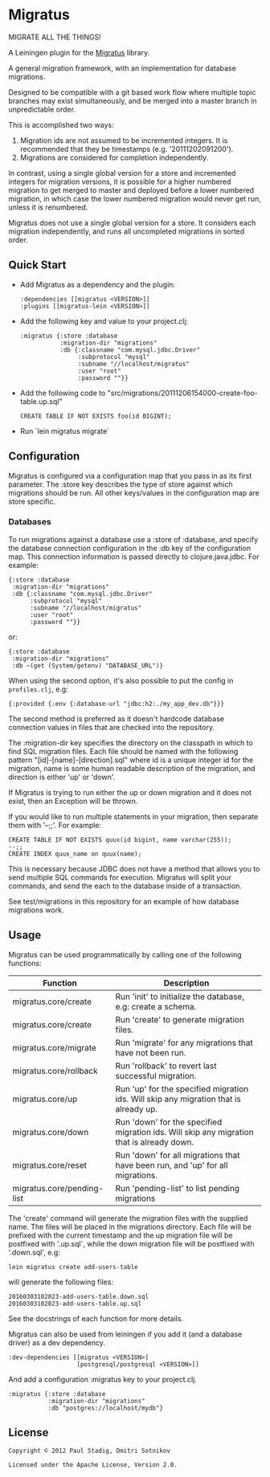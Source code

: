 #+STARTUP: hidestars showall
* Migratus
  MIGRATE ALL THE THINGS!

A Leiningen plugin for the [[https://github.com/yogthos/migratus][Migratus]] library.

[[http://clojars.org/migratus-lein][http://clojars.org/migratus-lein/latest-version.svg]]

  A general migration framework, with an implementation for database migrations.

  Designed to be compatible with a git based work flow where multiple topic
  branches may exist simultaneously, and be merged into a master branch in
  unpredictable order.

  This is accomplished two ways:
  1. Migration ids are not assumed to be incremented integers.  It is
     recommended that they be timestamps (e.g. '20111202091200').
  2. Migrations are considered for completion independently.

  In contrast, using a single global version for a store and incremented
  integers for migration versions, it is possible for a higher numbered
  migration to get merged to master and deployed before a lower numbered
  migration, in which case the lower numbered migration would never get run,
  unless it is renumbered.

  Migratus does not use a single global version for a store.  It considers each
  migration independently, and runs all uncompleted migrations in sorted order.
** Quick Start
   - Add Migratus as a dependency and the plugin:
     : :dependencies [[migratus <VERSION>]]
     : :plugins [[migratus-lein <VERSION>]]

   - Add the following key and value to your project.clj:
     : :migratus {:store :database
     :            :migration-dir "migrations"
     :            :db {:classname "com.mysql.jdbc.Driver"
     :                 :subprotocol "mysql"
     :                 :subname "//localhost/migratus"
     :                 :user "root"
     :                 :password ""}}

   - Add the following code to
     "src/migrations/20111206154000-create-foo-table.up.sql"
     : CREATE TABLE IF NOT EXISTS foo(id BIGINT);

   - Run `lein migratus migrate`
** Configuration
   Migratus is configured via a configuration map that you pass in as its first
   parameter.  The :store key describes the type of store against which
   migrations should be run.  All other keys/values in the configuration map are
   store specific.
*** Databases
    To run migrations against a database use a :store of :database, and specify
    the database connection configuration in the :db key of the configuration
    map.  This connection information is passed directly to clojure.java.jdbc.
    For example:

    : {:store :database
    :  :migration-dir "migrations"
    :  :db {:classname "com.mysql.jdbc.Driver"
    :       :subprotocol "mysql"
    :       :subname "//localhost/migratus"
    :       :user "root"
    :       :password ""}}

    or:

    : {:store :database
    :  :migration-dir "migrations"
    :  :db ~(get (System/getenv) "DATABASE_URL")}

    When using the second option, it's also possible to put the config in =profiles.clj=, e.g:

    : {:provided {:env {:database-url "jdbc:h2:./my_app_dev.db"}}}

    The second method is preferred as it doesn't hardcode database connection values in files that
    are checked into the repository.

    The :migration-dir key specifies the directory on the classpath in which to
    find SQL migration files.  Each file should be named with the following
    pattern "[id]-[name]-[direction].sql" where id is a unique integer id for
    the migration, name is some human readable description of the migration, and
    direction is either 'up' or 'down'.

    If Migratus is trying to run either the up or down migration and it does not
    exist, then an Exception will be thrown.

    If you would like to run multiple statements in your migration, then
    separate them with '--;;'.  For example:

    : CREATE TABLE IF NOT EXISTS quux(id bigint, name varchar(255));
    : --;;
    : CREATE INDEX quux_name on quux(name);

    This is necessary because JDBC does not have a method that allows you to
    send multiple SQL commands for execution.  Migratus will split your
    commands, and send the each to the database inside of a transaction.

    See test/migrations in this repository for an example of how database
    migrations work.

** Usage
   Migratus can be used programmatically by calling one of the following
   functions:

   | Function                   | Description                                                                               |
   |----------------------------+-------------------------------------------------------------------------------------------|
   | migratus.core/create       | Run 'init' to initialize the database, e.g: create a schema.                              |
   | migratus.core/create       | Run 'create' to generate migration files.                                                 |
   | migratus.core/migrate      | Run 'migrate' for any migrations that have not been run.                                  |
   | migratus.core/rollback     | Run 'rollback' to revert last successful migration.                                       |
   | migratus.core/up           | Run 'up' for the specified migration ids. Will skip any migration that is already up.     |
   | migratus.core/down         | Run 'down' for the specified migration ids. Will skip any migration that is already down. |
   | migratus.core/reset        | Run 'down' for all migrations that have been run, and 'up' for all migrations.            |
   | migratus.core/pending-list | Run 'pending-list' to list pending migrations                                             |

   The 'create' command will generate the migration files with the supplied name. The files will be placed in the migrations
   directory. Each file will be prefixed with the current timestamp and the up migration file will be postfixed with '.up.sql`,
   while the down migration file will be postfixed with '.down.sql', e.g:

   : lein migratus create add-users-table

   will generate the following files:

   : 20160303102023-add-users-table.down.sql
   : 20160303102023-add-users-table.up.sql

   See the docstrings of each function for more details.

   Migratus can also be used from leiningen if you add it (and a database driver) as a dev dependency.

   : :dev-dependencies [[migratus <VERSION>]
   :                    [postgresql/postgresql <VERSION>]]

   And add a configuration :migratus key to your project.clj.

   : :migratus {:store :database
   :            :migration-dir "migrations"
   :            :db "postgres://localhost/mydb"}

** License
   : Copyright © 2012 Paul Stadig, Dmitri Sotnikov
   :
   : Licensed under the Apache License, Version 2.0.
